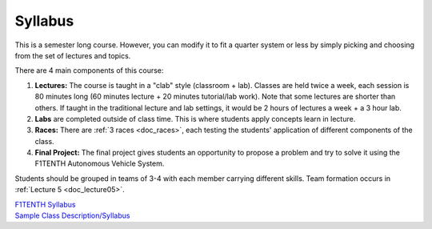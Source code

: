 .. _doc_syllabus:


Syllabus
==================
This is a semester long course. However, you can modify it to fit a quarter system or less by simply picking and choosing from the set of lectures and topics.

There are 4 main components of this course:

#. **Lectures:** The course is taught in a "clab" style (classroom + lab). Classes are held twice a week, each session is 80 minutes long (60 minutes lecture + 20 minutes tutorial/lab work). Note that some lectures are shorter than others. If taught in the traditional lecture and lab settings, it would be 2 hours of lectures a week + a 3 hour lab.

#. **Labs** are completed outside of class time. This is where students apply concepts learn in lecture.

#. **Races:** There are :ref:`3 races <doc_races>`, each testing the students' application of different components of the class.

#. **Final Project:** The final project gives students an opportunity to propose a problem and try to solve it using the F1TENTH Autonomous Vehicle System.

Students should be grouped in teams of 3-4 with each member carrying different skills. Team formation occurs in :ref:`Lecture 5 <doc_lecture05>`.


| `F1TENTH Syllabus <https://docs.google.com/spreadsheets/d/1PaFYG7XC_XQ3ExdQGb-S8oJzzixoMOVjh4L1RjW0gT0/edit#gid=0>`_
| `Sample Class Description/Syllabus <https://drive.google.com/file/d/1RP3umXQuymEi8qzeLRBn8AtH99lDwLUv/view?usp=drive_link>`_

.. image:: img/syllabus2024.png
   :target: https://docs.google.com/spreadsheets/d/1PaFYG7XC_XQ3ExdQGb-S8oJzzixoMOVjh4L1RjW0gT0/edit#gid=0
   :align: center